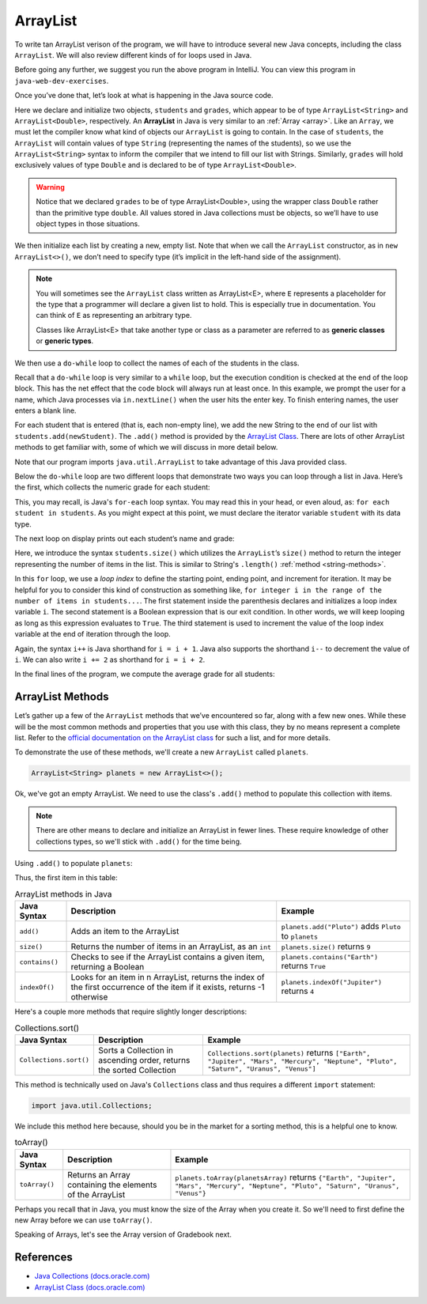 ArrayList
=========

To write tan ArrayList verison of the program, we will have to introduce
several new Java concepts, including the class ``ArrayList``. We will also review different 
kinds of for loops used in Java.

.. sourcecode:: java
   :linenos:

   package org.launchcode.java.demos.collections;

   import java.util.ArrayList;
   import java.util.Scanner;

   public class ArrayListGradebook {

       public static void main(String[] args) {

           ArrayList<String> students = new ArrayList<>();
           ArrayList<Double> grades = new ArrayList<>();
           Scanner in = new Scanner(System.in);
           String newStudent;

           System.out.println("Enter your students (or ENTER to finish):");

           // Get student names
           do {
               newStudent = in.nextLine();

               if (!newStudent.equals("")) {
                   students.add(newStudent);
               }

           } while(!newStudent.equals(""));

           // Get student grades
           for (String student : students) {
               System.out.print("Grade for " + student + ": ");
               Double grade = in.nextDouble();
               grades.add(grade);
           }

           // Print class roster
           System.out.println("\nClass roster:");
           double sum = 0.0;

           for (int i = 0; i < students.size(); i++) {
               System.out.println(students.get(i) + " (" + grades.get(i) + ")");
               sum += grades.get(i);
           }

           double avg = sum / students.size();
           System.out.println("Average grade: " + avg);
       }

   }

Before going any further, we suggest you run the above program in
IntelliJ. You can view this program in ``java-web-dev-exercises``.

Once you’ve done that, let’s look at what is happening in the Java
source code.

.. sourcecode:: java
   :linenos:

   ArrayList<String> students = new ArrayList<>();
   ArrayList<Double> grades = new ArrayList<>();
   Scanner in = new Scanner(System.in);
   String newStudent;

.. index:: ! ArrayList

Here we declare and initialize two objects, ``students`` and ``grades``,
which appear to be of type ``ArrayList<String>`` and
``ArrayList<Double>``, respectively. An **ArrayList** in Java is very
similar to an :ref:`Array <array>`. Like an ``Array``, we must let
the compiler know what kind of objects our ``ArrayList`` is going to 
contain. In the case of ``students``, the ``ArrayList`` will contain 
values of type
``String`` (representing the names of the students), so we use the
``ArrayList<String>`` syntax to inform the compiler that we intend to
fill our list with Strings. Similarly, ``grades`` will hold exclusively
values of type ``Double`` and is declared to be of type
``ArrayList<Double>``.

.. warning:: 

   Notice that we declared ``grades`` to be of type ArrayList<Double>,
   using the wrapper class ``Double`` rather than the primitive type
   ``double``. All values stored in Java collections must be objects, so
   we’ll have to use object types in those situations. 


We then initialize each list by creating a new, empty list. Note that
when we call the ``ArrayList`` constructor, as in ``new ArrayList<>()``,
we don’t need to specify type (it’s implicit in the left-hand side of
the assignment).

.. index:: ! generic class, generic type

.. note:: 

   You will sometimes see the ``ArrayList`` class written as ArrayList<E>,
   where ``E`` represents a placeholder for the type that a programmer will
   declare a given list to hold. This is especially true in documentation.
   You can think of ``E`` as representing an arbitrary type.

   Classes like ArrayList<E> that take another type or class as a parameter
   are referred to as **generic classes** or **generic types**.


We then use a ``do-while`` loop to collect the names of each of the students
in the class.

.. sourcecode:: java
   :linenos:

   // Get student names
   do {
      newStudent = in.nextLine();

      if (!newStudent.equals("")) {
         students.add(newStudent);
      }

   } while(!newStudent.equals(""));

Recall that a ``do-while`` loop is very similar to a ``while`` loop, but 
the execution condition is checked at the end of the loop block. This has 
the net effect that the code block will always run at least once. In this example, 
we prompt the user for a name, which Java processes via ``in.nextLine()`` when the 
user hits the enter key. To finish entering names, the user enters a blank line.

.. index:: ! ArrayList.add()

For each student that is entered (that is, each non-empty line), we add
the new String to the end of our list with ``students.add(newStudent)``.
The ``.add()`` method is provided by the `ArrayList
Class <http://docs.oracle.com/javase/7/docs/api/java/util/ArrayList.html>`__.
There are lots of other ArrayList methods to get familiar with, some of which we will discuss
in more detail below.

Note that our program imports ``java.util.ArrayList`` to take advantage of this Java
provided class.

Below the ``do-while`` loop are two different loops that demonstrate two ways you 
can loop through a list in Java. Here’s the first, which
collects the numeric grade for each student:

.. sourcecode:: java
   :linenos:

   // Get student grades
   for (String student : students) {
      System.out.print("Grade for " + student + ": ");
      Double grade = in.nextDouble();
      grades.add(grade);
   }

This, you may recall, is Java's ``for-each`` loop syntax. You may read this 
in your head, or even aloud, as: ``for each student in students``. As you might
expect at this point, we must declare the iterator variable ``student``
with its data type.

The next loop on display prints out each student’s name and grade:

.. sourcecode:: java
   :linenos:

   // Print class roster
   System.out.println("\nClass roster:");
   double sum = 0.0;

   for (int i = 0; i < students.size(); i++) {
      System.out.println(students.get(i) + " (" + grades.get(i) + ")");
      sum += grades.get(i);
   }

.. index:: ! ArrayList.size()

Here, we introduce the syntax ``students.size()`` which utilizes the
``ArrayList``\ ’s ``size()`` method to return the integer representing
the number of items in the list. This is similar to String's ``.length()`` 
:ref:`method <string-methods>`.

In this ``for`` loop, we use a *loop index* to define the starting point, ending point, 
and increment for iteration. It may be helpful for you to consider this kind of 
construction as something like,  ``for integer i in the range of the number of items 
in students...``. The first statement inside the parenthesis declares and 
initializes a loop index variable ``i``. The second statement is a Boolean 
expression that is our exit condition. In other words, we will keep looping as 
long as this expression evaluates to ``True``. The third statement is used to 
increment the value of the loop index variable at the end of iteration through the
loop. 

Again, the syntax ``i++`` is Java shorthand for ``i = i + 1``. Java also
supports the shorthand ``i--`` to decrement the value of ``i``. 
We can also write ``i += 2`` as shorthand for ``i = i + 2``.

In the final lines of the program, we compute the average grade for all
students:

.. sourcecode:: java
   :linenos:

   double avg = sum / students.size();
   System.out.println("Average grade: " + avg);

ArrayList Methods
-----------------

Let’s gather up a few of the ``ArrayList`` methods that
we’ve encountered so far, along with a few new ones. While these will be the
most common methods and properties that you use with this class, they by
no means represent a complete list. Refer to the `official documentation
on the ArrayList
class <http://docs.oracle.com/javase/7/docs/api/java/util/ArrayList.html>`__
for such a list, and for more details.

To demonstrate the use of these methods, we'll create a new ``ArrayList`` 
called ``planets``.

.. sourcecode:: java

   ArrayList<String> planets = new ArrayList<>();

Ok, we've got an empty ArrayList. We need to use the class's ``.add()`` method to 
populate this collection with items.

.. note::

   There are other means to declare and initialize an ArrayList in fewer lines. 
   These require knowledge of other collections types, so we'll stick with ``.add()``
   for the time being.

Using ``.add()`` to populate ``planets``:

.. sourcecode:: java
   :linenos:

   planets.add("Mercury");
   planets.add("Venus");
   planets.add("Earth");
   planets.add("Mars");
   planets.add("Jupiter");
   planets.add("Saturn");
   planets.add("Uranus");
   planets.add("Neptune");

Thus, the first item in this table:

.. list-table:: ArrayList methods in Java
   :header-rows: 1

   * - Java Syntax
     - Description
     - Example
   * - ``add()``
     - Adds an item to the ArrayList
     - ``planets.add("Pluto")`` adds ``Pluto`` to ``planets``
   * - ``size()``
     - Returns the number of items in an ArrayList, as an ``int``
     - ``planets.size()`` returns ``9``
   * - ``contains()``
     - Checks to see if the ArrayList contains a given item, returning a Boolean
     - ``planets.contains("Earth")`` returns ``True``
   * - ``indexOf()``
     - Looks for an item in n ArrayList, returns the index of the first occurrence of the item if it exists, returns -1 otherwise 
     - ``planets.indexOf("Jupiter")`` returns ``4``

Here's a couple more methods that require slightly longer descriptions:

.. list-table:: Collections.sort()
   :header-rows: 1

   * - Java Syntax
     - Description
     - Example
   * - ``Collections.sort()``
     - Sorts a Collection in ascending order, returns the sorted Collection
     - ``Collections.sort(planets)`` returns ``["Earth", "Jupiter", "Mars", "Mercury", "Neptune", "Pluto", "Saturn", "Uranus", "Venus"]``
   
This method is technically used on Java's ``Collections`` class and 
thus requires a different ``import`` statement: 

.. sourcecode:: java

   import java.util.Collections;

We include this method here because, should you be in the market for a sorting method,
this is a helpful one to know. 
   
.. list-table:: toArray()
   :header-rows: 1

   * - Java Syntax
     - Description
     - Example
   * - ``toArray()``
     - Returns an Array containing the elements of the ArrayList 
     - ``planets.toArray(planetsArray)`` returns 
       ``{"Earth", "Jupiter", "Mars", "Mercury", "Neptune", "Pluto", "Saturn", "Uranus", "Venus"}``

Perhaps you recall that in Java, you must know the size of the Array when you 
create it. So we'll need to first define the new Array before we can use ``toArray()``.

.. sourcecode:: java
   :linenos:

   String planetsArr[] = new String[planets.size()];
   planets.toArray(planetsArr);

Speaking of Arrays, let's see the Array version of Gradebook next.

References
----------

-  `Java Collections
   (docs.oracle.com) <http://docs.oracle.com/javase/8/docs/api/java/util/Collections.html>`__
-  `ArrayList Class
   (docs.oracle.com) <http://docs.oracle.com/javase/7/docs/api/java/util/ArrayList.html>`__
